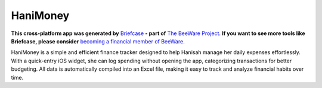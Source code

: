 HaniMoney
=========

**This cross-platform app was generated by** `Briefcase`_ **- part of**
`The BeeWare Project`_. **If you want to see more tools like Briefcase, please
consider** `becoming a financial member of BeeWare`_.

HaniMoney is a simple and efficient finance tracker designed to help Hanisah manage her daily expenses effortlessly. With a quick-entry iOS widget, she can log spending without opening the app, categorizing transactions for better budgeting. All data is automatically compiled into an Excel file, making it easy to track and analyze financial habits over time.

.. _`Briefcase`: https://briefcase.readthedocs.io/
.. _`The BeeWare Project`: https://beeware.org/
.. _`becoming a financial member of BeeWare`: https://beeware.org/contributing/membership
